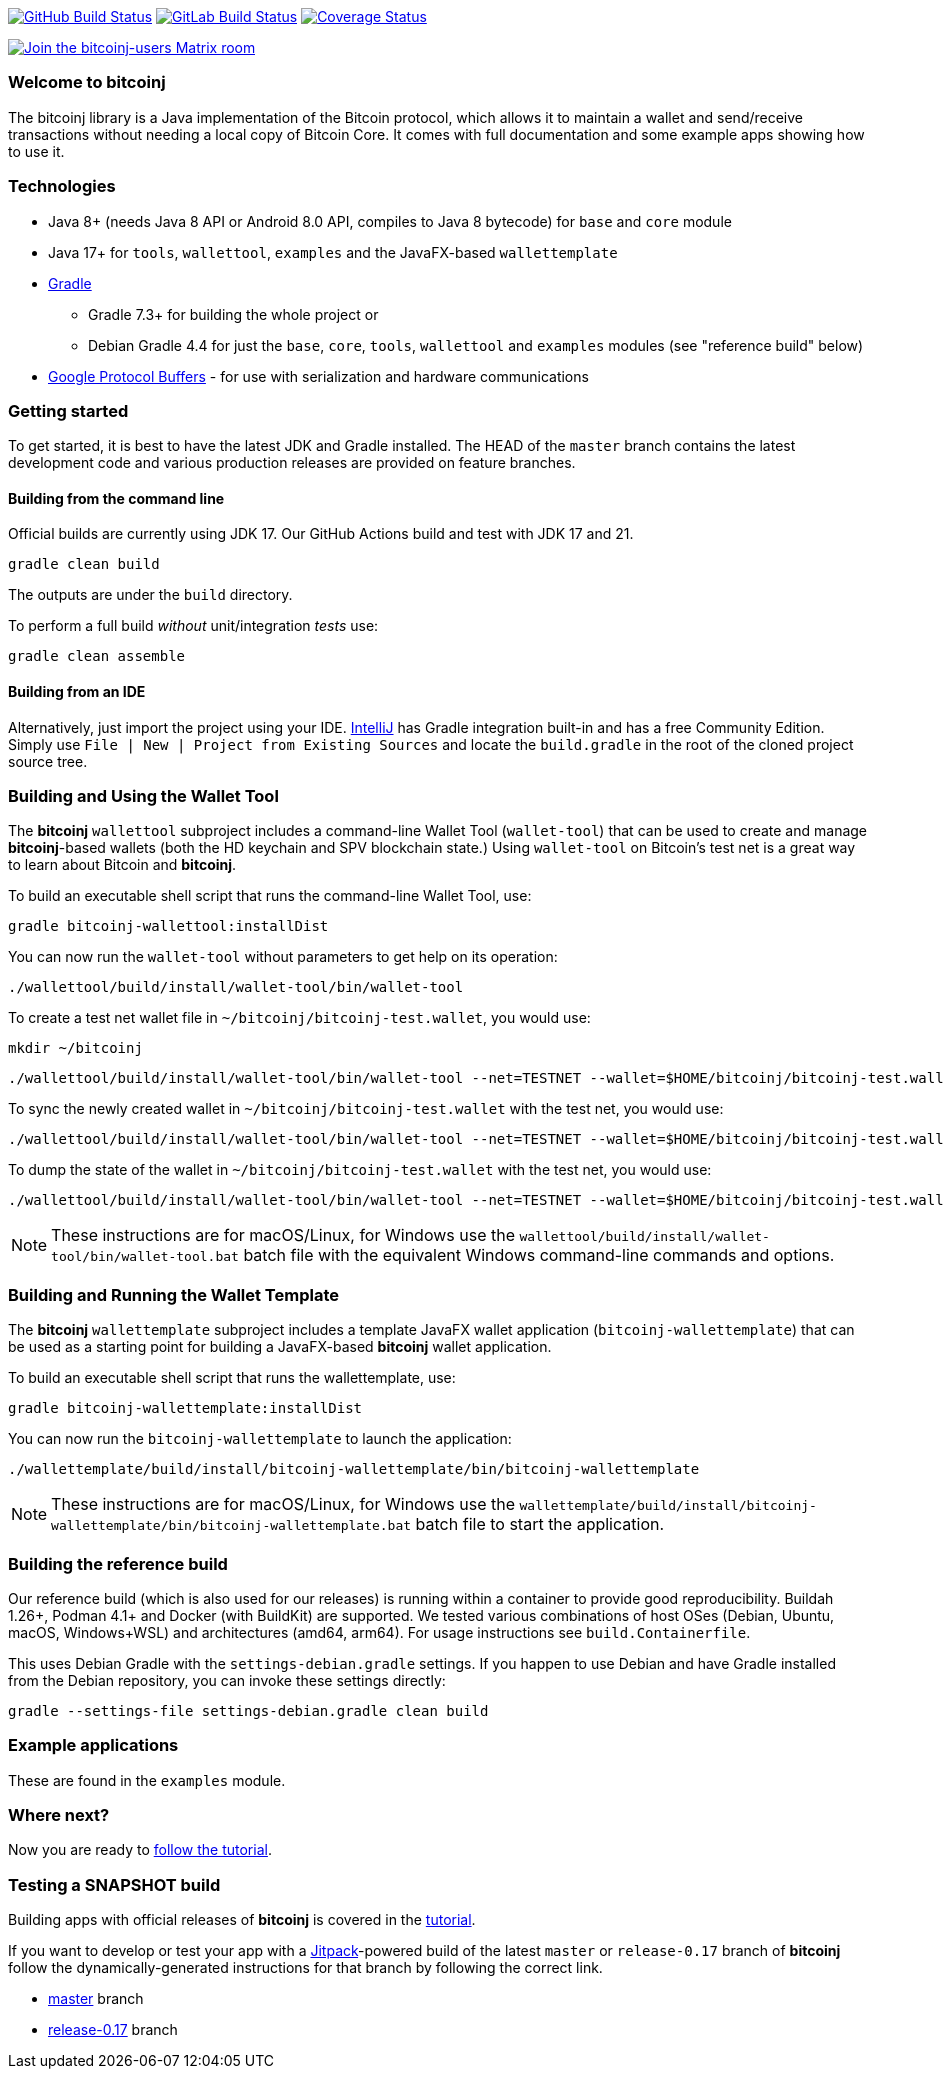 image:https://github.com/bitcoinj/bitcoinj/workflows/Java%20CI/badge.svg[GitHub Build Status,link=https://github.com/bitcoinj/bitcoinj/actions]
image:https://gitlab.com/bitcoinj/bitcoinj/badges/master/pipeline.svg[GitLab Build Status,link=https://gitlab.com/bitcoinj/bitcoinj/-/pipelines]
image:https://coveralls.io/repos/bitcoinj/bitcoinj/badge.png?branch=master[Coverage Status,link=https://coveralls.io/r/bitcoinj/bitcoinj?branch=master]

image::https://img.shields.io/badge/chat-Join%20bitcoinj--users%20on%20Matrix-blue[Join the bitcoinj-users Matrix room, link=https://matrix.to/#/#bitcoinj-users:matrix.org]

### Welcome to bitcoinj

The bitcoinj library is a Java implementation of the Bitcoin protocol, which allows it to maintain a wallet and send/receive transactions without needing a local copy of Bitcoin Core. It comes with full documentation and some example apps showing how to use it.

### Technologies

* Java 8+ (needs Java 8 API or Android 8.0 API, compiles to Java 8 bytecode) for `base` and `core` module
* Java 17+ for `tools`, `wallettool`, `examples` and the JavaFX-based `wallettemplate`
* https://gradle.org/[Gradle]
** Gradle 7.3+ for building the whole project or
** Debian Gradle 4.4 for just the `base`, `core`, `tools`, `wallettool` and `examples` modules (see "reference build" below)
* https://github.com/google/protobuf[Google Protocol Buffers] - for use with serialization and hardware communications

### Getting started

To get started, it is best to have the latest JDK and Gradle installed. The HEAD of the `master` branch contains the latest development code and various production releases are provided on feature branches.

#### Building from the command line

Official builds are currently using JDK 17. Our GitHub Actions build and test with JDK 17 and 21.

```
gradle clean build
```
The outputs are under the `build` directory.

To perform a full build _without_ unit/integration _tests_ use:
```
gradle clean assemble
```

#### Building from an IDE

Alternatively, just import the project using your IDE. http://www.jetbrains.com/idea/download/[IntelliJ] has Gradle integration built-in and has a free Community Edition. Simply use `File | New | Project from Existing Sources` and locate the `build.gradle` in the root of the cloned project source tree.

### Building and Using the Wallet Tool

The *bitcoinj* `wallettool` subproject includes a command-line Wallet Tool (`wallet-tool`) that can be used to create and manage *bitcoinj*-based wallets (both the HD keychain and SPV blockchain state.) Using `wallet-tool` on Bitcoin's test net is a great way to learn about Bitcoin and *bitcoinj*.

To build an executable shell script that runs the command-line Wallet Tool, use:
```
gradle bitcoinj-wallettool:installDist
```

You can now run the `wallet-tool` without parameters to get help on its operation:
```
./wallettool/build/install/wallet-tool/bin/wallet-tool
```

To create a test net wallet file in `~/bitcoinj/bitcoinj-test.wallet`, you would use:
```
mkdir ~/bitcoinj
```
```
./wallettool/build/install/wallet-tool/bin/wallet-tool --net=TESTNET --wallet=$HOME/bitcoinj/bitcoinj-test.wallet create
```

To sync the newly created wallet in `~/bitcoinj/bitcoinj-test.wallet` with the test net, you would use:
```
./wallettool/build/install/wallet-tool/bin/wallet-tool --net=TESTNET --wallet=$HOME/bitcoinj/bitcoinj-test.wallet sync
```

To dump the state of the wallet in `~/bitcoinj/bitcoinj-test.wallet` with the test net, you would use:
```
./wallettool/build/install/wallet-tool/bin/wallet-tool --net=TESTNET --wallet=$HOME/bitcoinj/bitcoinj-test.wallet dump
```

NOTE: These instructions are for macOS/Linux, for Windows use the `wallettool/build/install/wallet-tool/bin/wallet-tool.bat` batch file with the equivalent Windows command-line commands and options.

### Building and Running the Wallet Template

The *bitcoinj* `wallettemplate` subproject includes a template JavaFX wallet application (`bitcoinj-wallettemplate`) that can be used as a starting point for building a JavaFX-based *bitcoinj* wallet application.

To build an executable shell script that runs the wallettemplate, use:
```
gradle bitcoinj-wallettemplate:installDist
```

You can now run the `bitcoinj-wallettemplate` to launch the application:
```
./wallettemplate/build/install/bitcoinj-wallettemplate/bin/bitcoinj-wallettemplate
```

NOTE: These instructions are for macOS/Linux, for Windows use the `wallettemplate/build/install/bitcoinj-wallettemplate/bin/bitcoinj-wallettemplate.bat` batch file to start the application.

### Building the reference build

Our reference build (which is also used for our releases) is running within a container to provide good reproducibility.
Buildah 1.26+, Podman 4.1+ and Docker (with BuildKit) are supported. We tested various combinations of host OSes
(Debian, Ubuntu, macOS, Windows+WSL) and architectures (amd64, arm64). For usage instructions see `build.Containerfile`.

This uses Debian Gradle with the `settings-debian.gradle` settings. If you happen to use Debian and have Gradle
installed from the Debian repository, you can invoke these settings directly:

```
gradle --settings-file settings-debian.gradle clean build
```

### Example applications

These are found in the `examples` module.

### Where next?

Now you are ready to https://bitcoinj.github.io/getting-started[follow the tutorial].

### Testing a SNAPSHOT build

Building apps with official releases of *bitcoinj* is covered in the https://bitcoinj.github.io/getting-started[tutorial].

If you want to develop or test your app with a https://jitpack.io[Jitpack]-powered build of the latest `master` or `release-0.17` branch of *bitcoinj* follow the dynamically-generated instructions for that branch by following the correct link.

* https://jitpack.io/#bitcoinj/bitcoinj/master-SNAPSHOT[master] branch
* https://jitpack.io/#bitcoinj/bitcoinj/release-0.17-SNAPSHOT[release-0.17] branch

